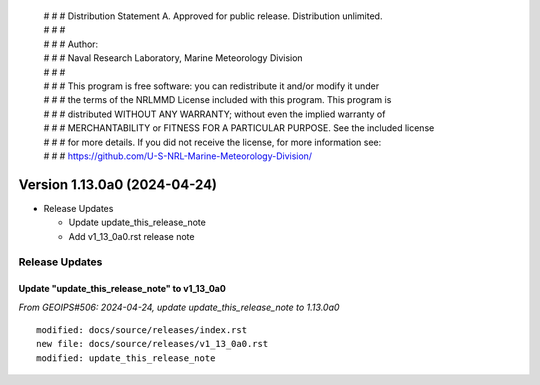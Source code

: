  | # # # Distribution Statement A. Approved for public release. Distribution unlimited.
 | # # #
 | # # # Author:
 | # # # Naval Research Laboratory, Marine Meteorology Division
 | # # #
 | # # # This program is free software: you can redistribute it and/or modify it under
 | # # # the terms of the NRLMMD License included with this program. This program is
 | # # # distributed WITHOUT ANY WARRANTY; without even the implied warranty of
 | # # # MERCHANTABILITY or FITNESS FOR A PARTICULAR PURPOSE. See the included license
 | # # # for more details. If you did not receive the license, for more information see:
 | # # # https://github.com/U-S-NRL-Marine-Meteorology-Division/

Version 1.13.0a0 (2024-04-24)
*****************************

* Release Updates

  * Update update_this_release_note
  * Add v1_13_0a0.rst release note

Release Updates
===============

Update "update_this_release_note" to v1_13_0a0
----------------------------------------------

*From GEOIPS#506: 2024-04-24, update update_this_release_note to 1.13.0a0*

::

    modified: docs/source/releases/index.rst
    new file: docs/source/releases/v1_13_0a0.rst
    modified: update_this_release_note